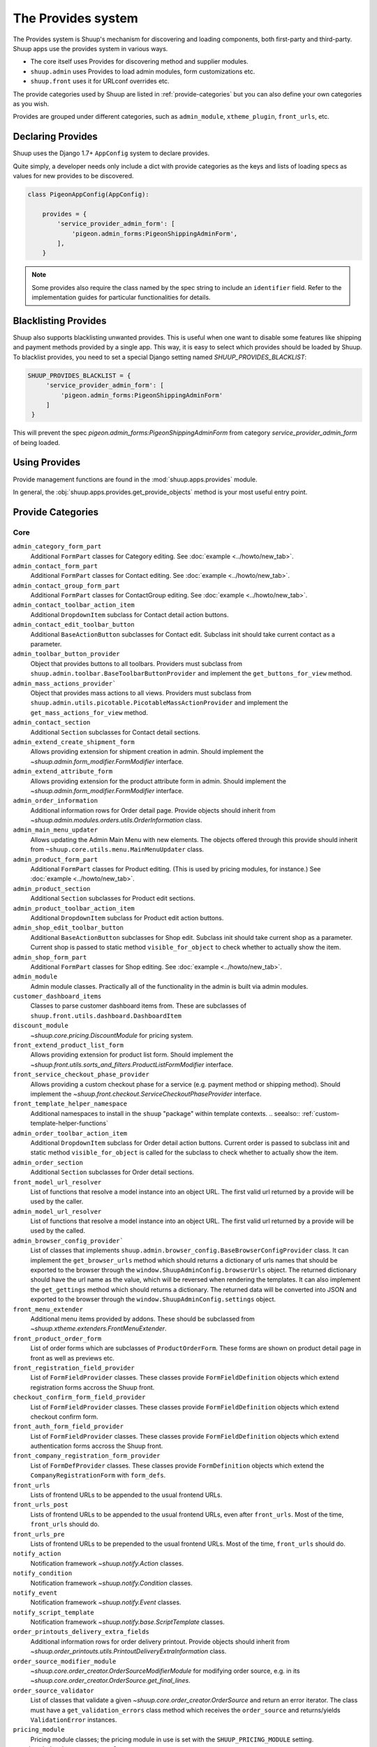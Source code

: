 The Provides system
===================

The Provides system is Shuup's mechanism for discovering and loading
components, both first-party and third-party.  Shuup apps use
the provides system in various ways.

* The core itself uses Provides for discovering method and supplier modules.
* ``shuup.admin`` uses Provides to load admin modules, form customizations etc.
* ``shuup.front`` uses it for URLconf overrides etc.

The provide categories used by Shuup are listed in :ref:`provide-categories` but you
can also define your own categories as you wish.

.. TODO:: Document the various ways better.

Provides are grouped under different categories, such as ``admin_module``,
``xtheme_plugin``, ``front_urls``, etc.

Declaring Provides
------------------

Shuup uses the Django 1.7+ ``AppConfig`` system to declare provides.

Quite simply, a developer needs only include a dict with provide categories as
the keys and lists of loading specs as values for new provides to be discovered.

.. code-block:: python

   class PigeonAppConfig(AppConfig):

       provides = {
           'service_provider_admin_form': [
               'pigeon.admin_forms:PigeonShippingAdminForm',
           ],
       }

.. note:: Some provides also require the class named by the spec string to include
          an ``identifier`` field. Refer to the implementation guides for particular
          functionalities for details.


Blacklisting Provides
---------------------

Shuup also supports blacklisting unwanted provides. This is useful when one want to disable
some features like shipping and payment methods provided by a single app. This way,
it is easy to select which provides should be loaded by Shuup.
To blacklist provides, you need to set a special Django setting named `SHUUP_PROVIDES_BLACKLIST`:

.. code-block:: python

   SHUUP_PROVIDES_BLACKLIST = {
        'service_provider_admin_form': [
            'pigeon.admin_forms:PigeonShippingAdminForm'
        ]
    }

This will prevent the spec `pigeon.admin_forms:PigeonShippingAdminForm` from category
`service_provider_admin_form` of being loaded.


Using Provides
--------------

Provide management functions are found in the :mod:`shuup.apps.provides` module.

In general, the :obj:`shuup.apps.provides.get_provide_objects` method is your most useful
entry point.

.. _provide-categories:

Provide Categories
------------------

Core
~~~~

``admin_category_form_part``
    Additional ``FormPart`` classes for Category editing. See :doc:`example <../howto/new_tab>`.

``admin_contact_form_part``
    Additional ``FormPart`` classes for Contact editing. See :doc:`example <../howto/new_tab>`.

``admin_contact_group_form_part``
    Additional ``FormPart`` classes for ContactGroup editing. See :doc:`example <../howto/new_tab>`.

``admin_contact_toolbar_action_item``
    Additional ``DropdownItem`` subclass for Contact detail action buttons.

``admin_contact_edit_toolbar_button``
    Additional ``BaseActionButton`` subclasses for Contact edit.
    Subclass init should take current contact as a parameter.

``admin_toolbar_button_provider``
    Object that provides buttons to all toolbars.
    Providers must subclass from ``shuup.admin.toolbar.BaseToolbarButtonProvider``
    and implement the ``get_buttons_for_view`` method.

``admin_mass_actions_provider```
    Object that provides mass actions to all views.
    Providers must subclass from ``shuup.admin.utils.picotable.PicotableMassActionProvider``
    and implement the ``get_mass_actions_for_view`` method.

``admin_contact_section``
    Additional ``Section`` subclasses for Contact detail sections.

``admin_extend_create_shipment_form``
    Allows providing extension for shipment creation in admin.
    Should implement the `~shuup.admin.form_modifier.FormModifier` interface.

``admin_extend_attribute_form``
    Allows providing extension for the product attribute form in admin.
    Should implement the `~shuup.admin.form_modifier.FormModifier` interface.

``admin_order_information``
    Additional information rows for Order detail page. Provide objects should inherit
    from `~shuup.admin.modules.orders.utils.OrderInformation` class.

``admin_main_menu_updater``
    Allows updating the Admin Main Menu with new elements. The objects offered through this
    provide should inherit from ``~shuup.core.utils.menu.MainMenuUpdater`` class.

``admin_product_form_part``
    Additional ``FormPart`` classes for Product editing.
    (This is used by pricing modules, for instance.) See :doc:`example <../howto/new_tab>`.

``admin_product_section``
    Additional ``Section`` subclasses for Product edit sections.

``admin_product_toolbar_action_item``
    Additional ``DropdownItem`` subclass for Product edit action buttons.

``admin_shop_edit_toolbar_button``
    Additional ``BaseActionButton`` subclasses for Shop edit.
    Subclass init should take current shop as a parameter. Current shop is
    passed to static method ``visible_for_object`` to check whether to actually
    show the item.

``admin_shop_form_part``
    Additional ``FormPart`` classes for Shop editing. See :doc:`example <../howto/new_tab>`.

``admin_module``
    Admin module classes. Practically all of the functionality in the admin is built
    via admin modules.

``customer_dashboard_items``
    Classes to parse customer dashboard items from. These are subclasses of
    ``shuup.front.utils.dashboard.DashboardItem``

``discount_module``
    `~shuup.core.pricing.DiscountModule` for pricing system.

``front_extend_product_list_form``
    Allows providing extension for product list form. Should implement the
    `~shuup.front.utils.sorts_and_filters.ProductListFormModifier`
    interface.

``front_service_checkout_phase_provider``
    Allows providing a custom checkout phase for a service (e.g. payment
    method or shipping method). Should implement the
    `~shuup.front.checkout.ServiceCheckoutPhaseProvider` interface.

``front_template_helper_namespace``
    Additional namespaces to install in the ``shuup`` "package" within
    template contexts.
    .. seealso:: :ref:`custom-template-helper-functions`

``admin_order_toolbar_action_item``
    Additional ``DropdownItem`` subclass for Order detail action buttons.
    Current order is passed to subclass init and static method ``visible_for_object``
    is called for the subclass to check whether to actually show the item.

``admin_order_section``
    Additional ``Section`` subclasses for Order detail sections.

``front_model_url_resolver``
    List of functions that resolve a model instance into an object URL.
    The first valid url returned by a provide will be used by the caller.

``admin_model_url_resolver``
    List of functions that resolve a model instance into an object URL.
    The first valid url returned by a provide will be used by the called.

``admin_browser_config_provider```
    List of classes that implements ``shuup.admin.browser_config.BaseBrowserConfigProvider`` class.
    It can implement the ``get_browser_urls`` method which should returns a dictionary of urls names
    that should be exported to the browser through the ``window.ShuupAdminConfig.browserUrls`` object.
    The returned dictionary should have the url name as the value, which will be reversed when
    rendering the templates.
    It can also implement the ``get_gettings`` method which should returns a dictionary.
    The returned data will be converted into JSON and exported to the browser
    through the ``window.ShuupAdminConfig.settings`` object.

``front_menu_extender``
    Additional menu items provided by addons. These should be subclassed from
    `~shuup.xtheme.extenders.FrontMenuExtender`.

``front_product_order_form``
    List of order forms which are subclasses of ``ProductOrderForm``. These forms
    are shown on product detail page in front as well as previews etc.

``front_registration_field_provider``
    List of ``FormFieldProvider`` classes. These classes provide ``FormFieldDefinition``
    objects which extend registration forms accross the Shuup front.

``checkout_confirm_form_field_provider``
    List of ``FormFieldProvider`` classes. These classes provide ``FormFieldDefinition``
    objects which extend checkout confirm form.

``front_auth_form_field_provider``
    List of ``FormFieldProvider`` classes. These classes provide ``FormFieldDefinition``
    objects which extend authentication forms accross the Shuup front.

``front_company_registration_form_provider``
    List of ``FormDefProvider`` classes. These classes provide ``FormDefinition``
    objects which extend the ``CompanyRegistrationForm`` with ``form_defs``.

``front_urls``
    Lists of frontend URLs to be appended to the usual frontend URLs.

``front_urls_post``
    Lists of frontend URLs to be appended to the usual frontend URLs, even after ``front_urls``.
    Most of the time, ``front_urls`` should do.

``front_urls_pre``
    Lists of frontend URLs to be prepended to the usual frontend URLs.
    Most of the time, ``front_urls`` should do.

``notify_action``
    Notification framework `~shuup.notify.Action` classes.

``notify_condition``
    Notification framework `~shuup.notify.Condition` classes.

``notify_event``
    Notification framework `~shuup.notify.Event` classes.

``notify_script_template``
    Notification framework `~shuup.notify.base.ScriptTemplate` classes.

``order_printouts_delivery_extra_fields``
    Additional information rows for order delivery printout. Provide objects should inherit
    from `~shuup.order_printouts.utils.PrintoutDeliveryExtraInformation` class.

``order_source_modifier_module``
    `~shuup.core.order_creator.OrderSourceModifierModule` for modifying
    order source, e.g. in its
    `~shuup.core.order_creator.OrderSource.get_final_lines`.

``order_source_validator``
    List of classes that validate a given `~shuup.core.order_creator.OrderSource` and return an error iterator.
    The class must have a ``get_validation_errors`` class method which receives the ``order_source`` and returns/yields
    ``ValidationError`` instances.

``pricing_module``
    Pricing module classes; the pricing module in use is set with the ``SHUUP_PRICING_MODULE`` setting.

``service_behavior_component_form``
    Forms for creating service behavior components in Shop Admin.  When
    creating a custom `service behavior component
    <shuup.core.models.ServiceBehaviorComponent>`, provide a form for it
    via this provide.

``service_provider_admin_form``
    Forms for creating service providers in Shop Admin.  When creating a
    custom `service provider <shuup.core.models.ServiceProvider>`
    (e.g. `carrier <shuup.core.models.Carrier>` or `payment processor
    <shuup.core.models.PaymentProcessor>`), provide a form for it via
    this provide.

``carrier_wizard_form_def``
    `Formdefs <shuup.utils.form_group.FormDef>` for creating carriers
    (and their service(s)) through the shop setup wizard.

``payment_processor_wizard_form_def``
    `Formdefs <shuup.utils.form_group.FormDef>` for creating payment processors
    (and their service(s)) through the shop setup wizard.

``product_context_extra``
    Additional context data for the front product views. Provide objects should inherit
    from `~shuup.front.utils.ProductContextExtra` class.

``supplier_module``
    Supplier module classes (deriving from `~shuup.core.suppliers.base.BaseSupplierModule`),
    as used by `~shuup.core.models.Supplier`.

``tax_module``
    Tax module classes; the tax module in use is set with the ``SHUUP_TAX_MODULE`` setting.

``xtheme``
    XTheme themes (full theme sets).

``xtheme_layout``
    XTheme layouts (to split placeholders different types of layouts with different visibilities).

``xtheme_plugin``
    XTheme plugins (that are placed into layouts within themes).

``xtheme_resource_injection``
    XTheme resources injection function that takes current context and content as parameters.

Campaigns Provide Categories
~~~~~~~~~~~~~~~~~~~~~~~~~~~~

``campaign_catalog_filter``
    Filters that filter product catalog queryset to find the matching campaigns.

``campaign_context_condition``
    Context Conditions that matches against the current context in shop to see if campaign matches.

``campaign_product_discount_effect_form``
   Form for handling product discount effects of a catalog campaign.
   Should be a ModelForm with its model being a subclass of
   `~shuup.campaigns.models.ProductDiscountEffect`.

``campaign_basket_condition``
    Conditions that matches against the order source or source lines in basket.

``campaign_basket_discount_effect_form``
    Form for handling discount effects of a basket campaign. Should be
    a ModelForm with its model being a subclass of
    `~shuup.campaigns.models.BasketDiscountEffect`.

``campaign_basket_line_effect_form``
    Form for handling line effects of a basket campaign. Should be a
    ModelForm with its model being a subclass of
    `~shuup.campaigns.models.BasketLineEffect`.

Reports Provide Categories
~~~~~~~~~~~~~~~~~~~~~~~~~~

``reports``
    Class to handle report data collection. Should be a subclass of `~shuup.reports.report.ShuupReportBase`.

``report_writer_populator``
    List of functions to populate report writers. This allows the creation of custom output formats.
    Should follow the signature of `~shuup.reports.writer.populate_default_writers`.

Simple CMS Provide Categories
~~~~~~~~~~~~~~~~~~~~~~~~~~~~~

``admin_page_form_part``
    Additional ``FormPart`` classes for Page editing. See :doc:`example <../howto/new_tab>`.

``simple_cms_template``
    List of available template objects that can be used to render CMS pages.

List of objects that have provides key as attributes
~~~~~~~~~~~~~~~~~~~~~~~~~~~~~~~~~~~~~~~~~~~~~~~~~~~~

Some objects have attributes that contain a provide key which are used to load provides dynamically.
They are specially used in mixins when they can be attached to some class which overrides the attribute
with its own provide key name, making it easier to extend provides related to class. Here is the list
of objects that have this attribute which can be overrided on a specialization:

``FormPartsViewMixin.form_part_class_provide_key``
    Adds form parts to a view dynamically. Each view will have a custom provide key value.

``View.toolbar_buttons_provider_key``
    Adds buttons to a view's toolbar. Each view will have a custom provide key value.
    Only views that use toolbars can use this attribute, as in ``PicotableViewMixin``.
    Check `~shuup.admin.modules.categories.views.list.CategoryListView` for an example.

``View.mass_actions_provider_key``
    Adds mass actions view. Each view will have a custom provide key value.
    Only views that inherints from ``PicotableListView`` or ``PicotableViewMixin`` will have mass actions added.
    All providers must inherit from `PicotableMassActionProvider` base class.
    Check `~shuup.admin.modules.categories.views.list.CategoryListView` for an example.
